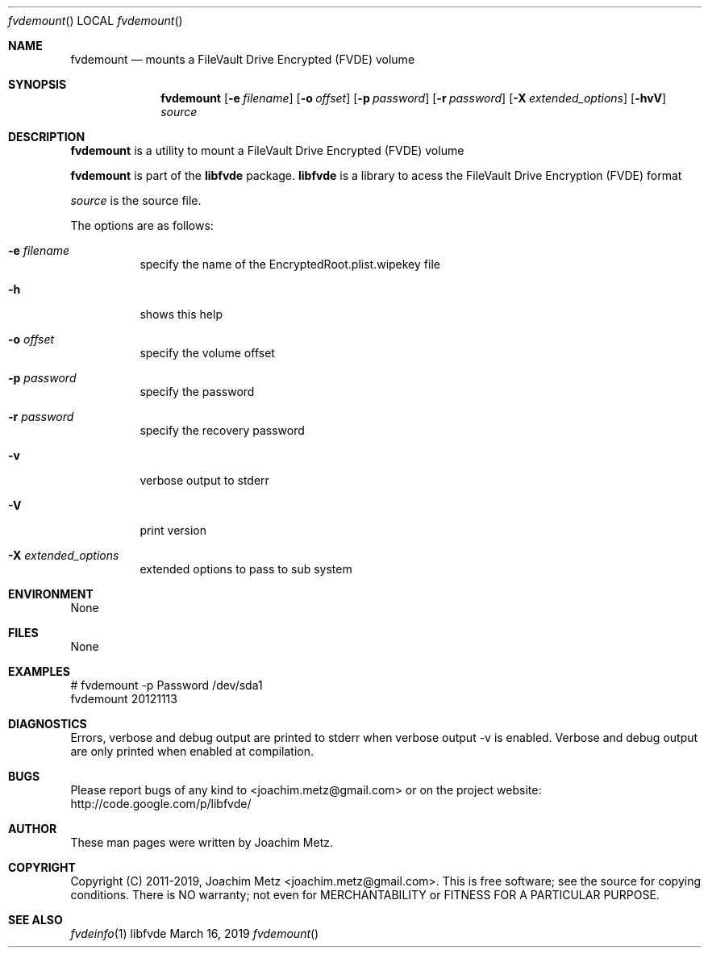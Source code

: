 .Dd March 16, 2019
.Dt fvdemount
.Os libfvde
.Sh NAME
.Nm fvdemount
.Nd mounts a FileVault Drive Encrypted (FVDE) volume
.Sh SYNOPSIS
.Nm fvdemount
.Op Fl e Ar filename
.Op Fl o Ar offset
.Op Fl p Ar password
.Op Fl r Ar password
.Op Fl X Ar extended_options
.Op Fl hvV
.Ar source
.Sh DESCRIPTION
.Nm fvdemount
is a utility to mount a FileVault Drive Encrypted (FVDE) volume
.Pp
.Nm fvdemount
is part of the
.Nm libfvde
package.
.Nm libfvde
is a library to acess the FileVault Drive Encryption (FVDE) format
.Pp
.Ar source
is the source file.
.Pp
The options are as follows:
.Bl -tag -width Ds
.It Fl e Ar filename
specify the name of the EncryptedRoot.plist.wipekey file
.It Fl h
shows this help
.It Fl o Ar offset
specify the volume offset
.It Fl p Ar password
specify the password
.It Fl r Ar password
specify the recovery password
.It Fl v
verbose output to stderr
.It Fl V
print version
.It Fl X Ar extended_options
extended options to pass to sub system
.El
.Sh ENVIRONMENT
None
.Sh FILES
None
.Sh EXAMPLES
.Bd -literal
# fvdemount -p Password /dev/sda1
fvdemount 20121113

.Ed
.Sh DIAGNOSTICS
Errors, verbose and debug output are printed to stderr when verbose output \-v is enabled.
Verbose and debug output are only printed when enabled at compilation.
.Sh BUGS
Please report bugs of any kind to <joachim.metz@gmail.com> or on the project website:
http://code.google.com/p/libfvde/
.Sh AUTHOR
These man pages were written by Joachim Metz.
.Sh COPYRIGHT
Copyright (C) 2011-2019, Joachim Metz <joachim.metz@gmail.com>.
This is free software; see the source for copying conditions. There is NO warranty; not even for MERCHANTABILITY or FITNESS FOR A PARTICULAR PURPOSE.
.Sh SEE ALSO
.Xr fvdeinfo 1
